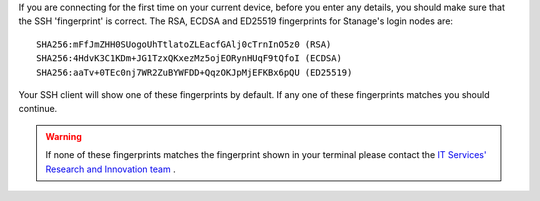 If you are connecting for the first time on your current device, before you enter any details, you should make sure that the SSH 'fingerprint' is correct.
The RSA, ECDSA and ED25519 fingerprints for Stanage's login nodes are: ::

    SHA256:mFfJmZHH0SUogoUhTtlatoZLEacfGAlj0cTrnInO5z0 (RSA)
    SHA256:4HdvK3C1KDm+JG1TzxQKxezMz5ojEORynHUqF9tQfoI (ECDSA)
    SHA256:aaTv+0TEc0nj7WR2ZuBYWFDD+QqzOKJpMjEFKBx6pQU (ED25519)

Your SSH client will show one of these fingerprints by default. If any one of these fingerprints matches you should continue. 

.. warning::

    If none of these fingerprints matches the fingerprint shown in your terminal please 
    contact the `IT Services' Research and Innovation team <mailto:research-it@sheffield.ac.uk>`_ .